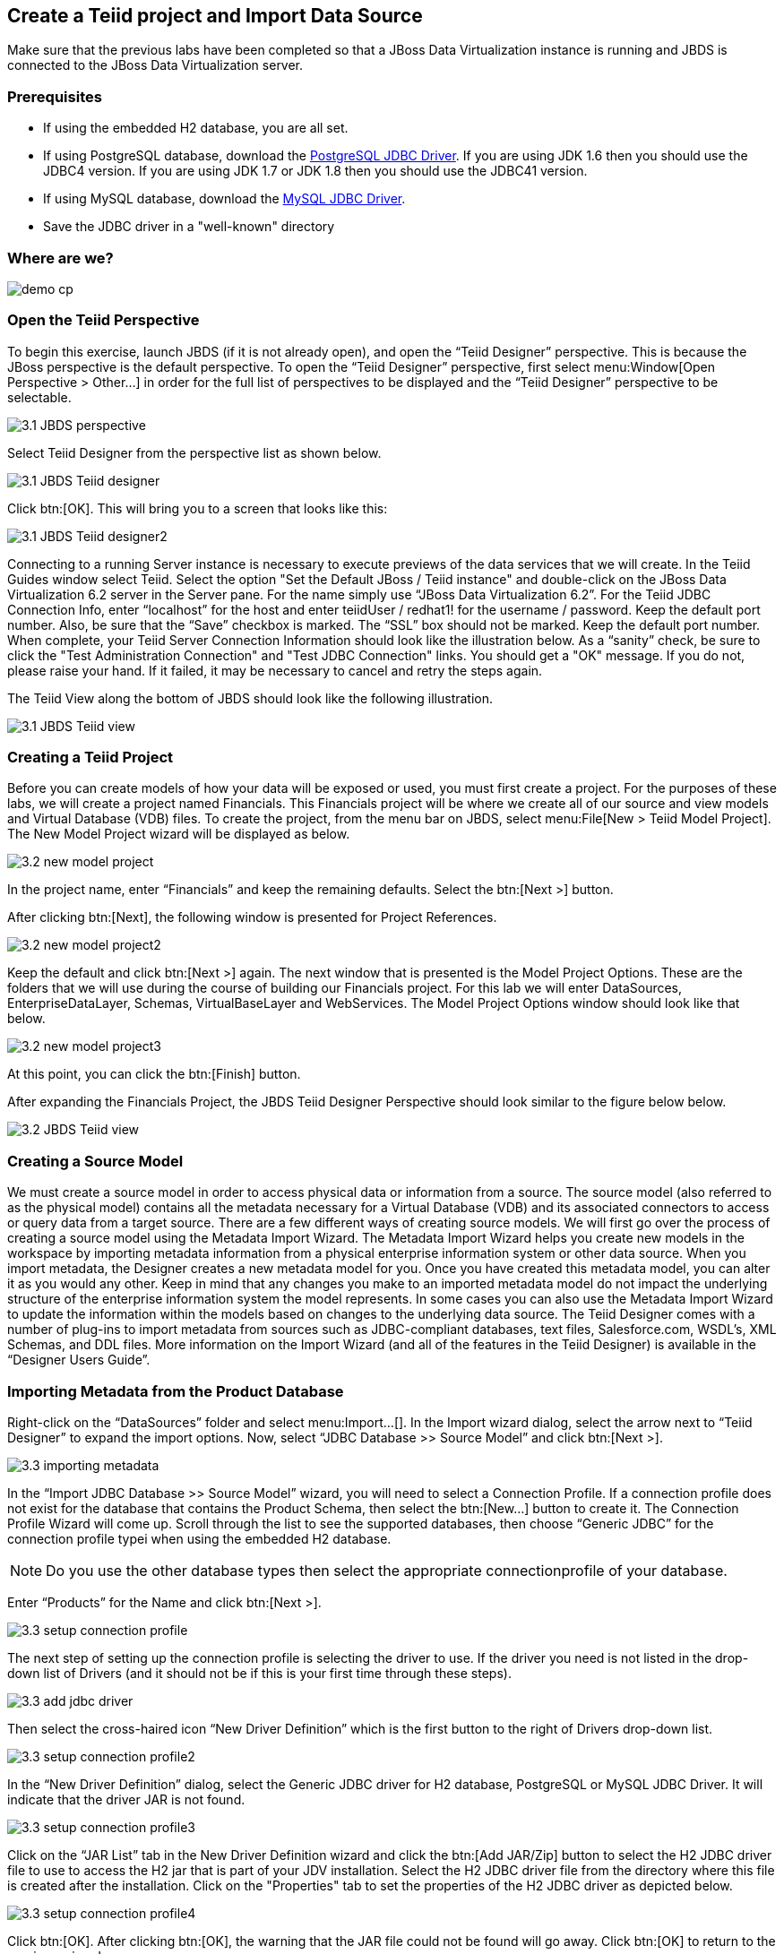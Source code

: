 
:imagesdir: ../images

== Create a Teiid project and Import Data Source

Make sure that the previous labs have been completed so that a JBoss Data Virtualization instance is running and JBDS is connected to the JBoss Data Virtualization server.

=== Prerequisites

- If using the embedded H2 database, you are all set. 
- If using PostgreSQL database, download the http://jdbc.postgresql.org/download.html[PostgreSQL JDBC Driver]. If you are using JDK 1.6 then you should use the JDBC4 version. If you are using JDK 1.7 or JDK 1.8 then you should use the JDBC41 version.
- If using MySQL database, download the http://www.mysql.com/products/connector/[MySQL JDBC Driver].
- Save the JDBC driver in a "well-known" directory

=== Where are we?

image::demo-cp.png[]

=== Open the Teiid Perspective
To begin this exercise, launch JBDS (if it is not already open), and open the “Teiid Designer” perspective. This is because the JBoss perspective is the default perspective.
To open the “Teiid Designer” perspective, first select menu:Window[Open Perspective > Other...] in order for the full list of perspectives to be displayed and the “Teiid Designer” perspective to be selectable.

image::3.1-JBDS-perspective.png[]

Select Teiid Designer from the perspective list as shown below.

image::3.1-JBDS-Teiid-designer.png[]

Click btn:[OK]. 
This will bring you to a screen that looks like this:

image::3.1-JBDS-Teiid-designer2.png[]

Connecting to a running Server instance is necessary to execute previews of the data services that we will create. In the Teiid Guides window select Teiid. 
Select the option "Set the Default JBoss / Teiid instance" and double-click on the JBoss Data Virtualization 6.2 server in the Server pane.
For the name simply use “JBoss Data Virtualization 6.2”. For the Teiid JDBC Connection Info, enter “localhost” for the host and enter teiidUser / redhat1! for the username / password. Keep the default port number. Also, be sure that the “Save” checkbox is marked. The “SSL” box should not be marked. Keep the default port number. When complete, your Teiid Server Connection Information should look like the illustration below.
As a “sanity” check, be sure to click the "Test Administration Connection" and "Test JDBC Connection" links. You should get a "OK" message. If you do not, please raise your hand. If it failed, it may be necessary to cancel and retry the steps again.

The Teiid View along the bottom of JBDS should look like the following illustration. 

image::3.1-JBDS-Teiid-view.png[]

=== Creating a Teiid Project
Before you can create models of how your data will be exposed or used, you must first create a project. For the purposes of these labs, we will create a project named Financials. This Financials project will be where we create all of our source and view models and Virtual Database (VDB) files. To create the project, from the menu bar on JBDS, select menu:File[New > Teiid Model Project]. 
The New Model Project wizard will be displayed as below. 

image::3.2-new-model-project.png[]

In the project name, enter “Financials” and keep the remaining defaults. Select the btn:[Next >] button.

After clicking btn:[Next], the following window is presented for Project References. 

image::3.2-new-model-project2.png[]

Keep the default and click btn:[Next >] again. The next window that is presented is the Model Project Options. These are the folders that we will use during the course of building our Financials project. For this lab we will enter DataSources, EnterpriseDataLayer, Schemas, VirtualBaseLayer and WebServices. The Model Project Options window should look like that below.

image::3.2-new-model-project3.png[]

At this point, you can click the btn:[Finish] button.

After expanding the Financials Project, the JBDS Teiid Designer Perspective should look similar to the figure below below.

image::3.2-JBDS-Teiid-view.png[]

=== Creating a Source Model
We must create a source model in order to access physical data or information from a source. The source model (also referred to as the physical model) contains all the metadata necessary for a Virtual Database (VDB) and its associated connectors to access or query data from a target source. There are a few different ways of creating source models. We will first go over the process of creating a source model using the Metadata Import Wizard.
The Metadata Import Wizard helps you create new models in the workspace by importing metadata information from a physical enterprise information system or other data source. When you import metadata, the Designer creates a new metadata model for you. Once you have created this metadata model, you can alter it as you would any other. Keep in mind that any changes you make to an imported metadata model do not impact the underlying structure of the enterprise information system the model represents.
In some cases you can also use the Metadata Import Wizard to update the information within the models based on changes to the underlying data source.
The Teiid Designer comes with a number of plug-ins to import metadata from sources such as JDBC-compliant databases, text files, Salesforce.com, WSDL's, XML Schemas, and DDL files.
More information on the Import Wizard (and all of the features in the Teiid Designer) is available in the “Designer Users Guide”.

=== Importing Metadata from the Product Database
Right-click on the “DataSources” folder and select menu:Import...[]. In the Import wizard dialog, select the arrow next to “Teiid Designer” to expand the import options. Now, select “JDBC Database >> Source Model” and click btn:[Next >].

image::3.3-importing-metadata.png[]

In the “Import JDBC Database >> Source Model” wizard, you will need to select a Connection Profile. If a connection profile does not exist for the database that contains the Product Schema, then select the btn:[New...] button to create it.
The Connection Profile Wizard will come up. Scroll through the list to see the supported databases, then choose “Generic JDBC” for the connection profile typei when using the embedded H2 database. 

NOTE: Do you use the other database types then select the appropriate connectionprofile of your database.

Enter “Products” for the Name and click btn:[Next >].

image::3.3-setup-connection-profile.png[]

The next step of setting up the connection profile is selecting the driver to use. If the driver you need is not listed in the drop-down list of Drivers (and it should not be if this is your first time through these steps).

image::3.3-add-jdbc-driver.png[]

Then select the cross-haired icon “New Driver Definition” which is the first button to the right of Drivers drop-down list.

image::3.3-setup-connection-profile2.png[]

In the “New Driver Definition” dialog, select the Generic JDBC driver for H2 database, PostgreSQL or MySQL JDBC Driver. It will indicate that the driver JAR is not found. 

image::3.3-setup-connection-profile3.png[]

Click on the “JAR List” tab in the New Driver Definition wizard and click the btn:[Add JAR/Zip] button to select the H2 JDBC driver file to use to access the H2 jar that is part of your JDV installation. Select the H2 JDBC driver file from the directory where this file is created after the installation. 
Click on the "Properties" tab to set the properties of the H2 JDBC driver as depicted below.
 
image::3.3-setup-connection-profile4.png[]

Click btn:[OK]. After clicking btn:[OK], the warning that the JAR file could not be found will go away. Click btn:[OK] to return to the previous wizard.


image::3.3-import-db-via-jdbc.png[]

Now that the driver has been selected, you can fill in the database, url, username, and password for the connection profile. 
Use the following values:
[cols="4", options="header"] 
|===
|Database
|URL
|Username
|Password

|Products
|jdbc:h2:/Users/cvanball/Projects/git/DVWorkshop/dv-docker/h2-layer/products
|sa
|sa
|===

Go ahead and check the “Save password” checkbox. Your JDBC Connection Profile wizard should resemble that below. Click btn:[Test Connection]. A successful ping should return. If it does not, please raise your hand. Click btn:[Finish]. After clicking “Finish”, your Import Database via JDBC wizard should look like that below.
From this point, clicking btn:[Next >] will take you to the dialog to select the metadata types that will be included when imported. The metadata that will be selected is indicated in the illustration below.

image::3.3-import-db-via-jdbc2.png[]

Once your database metadata selections have been made, click the btn:[Next] button. This will bring up the Select Database Objects dialogue. Be sure to click the arrow icon next to “public” in the Products database to expand the tree to show all objects available to import. Select the TABLE option, this will select the two tables we want to import. 
Specifically, your dialogue for select database objects should look like that below.

image::3.3-import-db-via-jdbc3.png[]

If your dialogue looks like that above, click the btn:[Next >] button. This will bring up the final screen of the JDBC Import Wizard as indicated below.
Notice that there is a requirement to select which folder this model should be created in. To the right of the “Into Folder” attribute, there is a button with btn:[...] on it. Click this button and the following screen will be shown.

image::3.3-import-db-via-jdbc4.png[]

Select the DataSources folder as indicated above. Once the folder has been selected, click the btn:[OK] button. This will bring us back to the final screen of the Import Database via JDBC wizard. Your screen should look like the one below. 

image::3.3-import-db-via-jdbc5.png[]

To keep the table names simple, make sure the “Use Fully Qualified Names” checkbox is unchecked. After verifying it matches, click the btn:[Finish] button.
You will now see the Products.xmi source model was opened and its Package Diagram can be seen in the model view area. Click on productdata_pkey (the primary key of the productdata table at the bottom) and note that the Primary Key (productid) in productdata and the Foreign Key (productid) in the productssymbols table are highlighted. This is because Teiid Designer knows via the metadata that all of these elements are related.

image::3.3-Products.png[]

=== Preview Data via the Teiid Server
With an active Teiid Server connection, all physical models that have been imported, along with any virtual models that are built on top of them, can be sampled (previewed) with the simple click of a button. To do this, let's utilize the Modeling Actions palette on the right-hand side of the Designer. Select Model JDBC Source and to Preview data, double-click on the Preview Data action.
This will bring up the Preview Data dialogue as indicated below.

image::3.3-Preview-data.png[]

Click the btn:[...] button to open up a Table or Procedure Selection window. This allows us to drill-down into the tables that we wish to preview data for. For this lab, simply expand Financials, DataSources, and Products.xmi in order to select the productdata table as indicated in the illustration below.

image::3.3-productdata.png[]

This will bring us back to the Preview Data window where it should look like the one below.

image::3.3-productdata2.png[]

Once you click btn:[OK], a pop-up window will indicate that there are some temporary artifacts being deployed to the Teiid Server in order to preview the data. Finally, there will be two additional views that will open along the bottom of JBDS. Specifically, the SQL Results and Teiid Execution Plan tab views. A successful execution will yield sample results as indicated in the illustration below.

image::3.3-query-results.png[]

=== Import Metadata from the uscustomers and eucustomers Databases
We will now create source models that represent the US_Customers and EU_Customers from our databases. We will again import the metadata using the Import Database via JDBC Wizard to create the model. Use the steps from the previous section to import the two schemas. Name the Models US_Customers and EU_Customers and only import the table metadata for the tables account, accountholdings, and customer. The database names for these two sources are uscustomers and eucustomers respectively. The username/password combination is the same as for the product database (postgres / postgres). You will need to create a new Connection Profile for each source but you can reuse the H2 JDBC driver that was previously referenced. Additionally, feel free to preview data for these two additional data sources using the steps that were outlined above.
When you have completed the imports, the Package Diagram and Model Explorer for US_Customers, for example, will look similar to the following illustration.

image::3.4-US_Customers.png[]

=== Import Metadata from a flat file
So far we have been connecting to relational databases and their tables. You can connect to other types of data sources within the perspective. In this section we will connect to a flat file in a CSV (Comma Separated Values) format which contains market information as seen in the image below:

image::3.5-marketdata-csv.png[]

As with the steps above you will need to right-click on the DataSources folder and select import. This time you will select the File Source (Flat) >> Source and View Model to import a data source. 

image::3.5-flat-file-import.png[]

Click the btn:[Next >] button. The File Import File Options dialog box will appear.

image::3.5-import-from-flat-file-src.png[]

Select option Flat file on local file system and click the btn:[Next >] button.

image::3.5-data-file-source-selection.png[]

The next screen that is displayed is the dialog box to create a new connection profile. Click on the btn:[New...] button.
The new connection profile dialog is displayed. 

image::3.5-connection-profile.png[]

Type in MarketData for the name and click the btn:[Next >] button.

Use the btn:[Browse...] button (see image below) to locate the folder where the market data CSV file resides. The location should be DVWorkshop/dv_docker/demo. Ensure Use first line as column name indicator is checked. You can click the Test Connection button, it will just ensure that the program can get to the directory specified.

image::3.5-define-folder.png[]

Click the btn:[Next >] button. The next dialog is the Summary dialog box that displays what has been selected for this connection so far. 

image::3.5-summary.png[]

Click the btn:[Finish] button to continue. All of the CSV files are listed from the data source folder selected in the previous steps. We want to make sure that the check box is checked beside the marketdata.csv file, the file that you need to connect to. In the Source Model Definition, enter for the model name, MarketData in the Name: field (see image below).

image::3.5-select-csv.png[]
 
Click on the btn:[Next >] button to continue. 

The next dialog box that opens allows you to select how the CSV file is formatted. In this case, the file is Character delimited (Delimited with a comma). See the image below for the settings that you need to select. 

image::3.5-flat-file-column-format.png[]

Click on the btn:[Next >] button to continue. Next specify the flat file delimited columns parser settings for how the CSV file to be imported. You will change the Datatype of the price column to bigdecimal. 

image::3.5-flat-file-column-format2.png[]

Click the btn:[Next >] button when complete.

The last step is to specify the View Model Definition (see image below). Enter the data from the image below. 

image::3.5-view-model-definition.png[]

Click on the btn:[Finish] button to import the model. Your JBDS screen should look similar to the image below.

image::3.5-view-model-final.png[]

Save All. Congratulations, you have now completed this lab.
